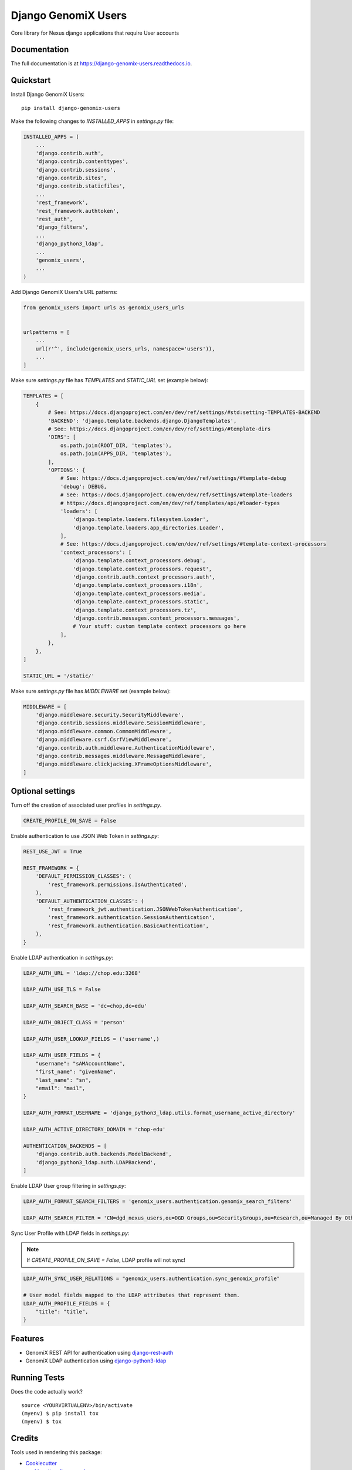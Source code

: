 =============================
Django GenomiX Users
=============================

.. image:: https://badge.fury.io/py/django-genomix-users.svg
    :target: https://badge.fury.io/py/django-genomix-users

.. image:: https://travis-ci.org/chopdgd/django-genomix-users.svg?branch=develop
    :target: https://travis-ci.org/chopdgd/django-genomix-users

.. image:: https://codecov.io/gh/chopdgd/django-genomix-users/branch/develop/graph/badge.svg
    :target: https://codecov.io/gh/chopdgd/django-genomix-users

.. image:: https://pyup.io/repos/github/chopdgd/django-genomix-users/shield.svg
     :target: https://pyup.io/repos/github/chopdgd/django-genomix-users/
     :alt: Updates

.. image:: https://pyup.io/repos/github/chopdgd/django-genomix-users/python-3-shield.svg
      :target: https://pyup.io/repos/github/chopdgd/django-genomix-users/
      :alt: Python 3

Core library for Nexus django applications that require User accounts

Documentation
-------------

The full documentation is at https://django-genomix-users.readthedocs.io.

Quickstart
----------

Install Django GenomiX Users::

    pip install django-genomix-users

Make the following changes to `INSTALLED_APPS` in `settings.py` file:

.. code-block:: python

    INSTALLED_APPS = (
        ...
        'django.contrib.auth',
        'django.contrib.contenttypes',
        'django.contrib.sessions',
        'django.contrib.sites',
        'django.contrib.staticfiles',
        ...
        'rest_framework',
        'rest_framework.authtoken',
        'rest_auth',
        'django_filters',
        ...
        'django_python3_ldap',
        ...
        'genomix_users',
        ...
    )

Add Django GenomiX Users's URL patterns:

.. code-block:: python

    from genomix_users import urls as genomix_users_urls


    urlpatterns = [
        ...
        url(r'^', include(genomix_users_urls, namespace='users')),
        ...
    ]

Make sure `settings.py` file has `TEMPLATES` and `STATIC_URL` set (example below):

.. code-block:: python

    TEMPLATES = [
        {
            # See: https://docs.djangoproject.com/en/dev/ref/settings/#std:setting-TEMPLATES-BACKEND
            'BACKEND': 'django.template.backends.django.DjangoTemplates',
            # See: https://docs.djangoproject.com/en/dev/ref/settings/#template-dirs
            'DIRS': [
                os.path.join(ROOT_DIR, 'templates'),
                os.path.join(APPS_DIR, 'templates'),
            ],
            'OPTIONS': {
                # See: https://docs.djangoproject.com/en/dev/ref/settings/#template-debug
                'debug': DEBUG,
                # See: https://docs.djangoproject.com/en/dev/ref/settings/#template-loaders
                # https://docs.djangoproject.com/en/dev/ref/templates/api/#loader-types
                'loaders': [
                    'django.template.loaders.filesystem.Loader',
                    'django.template.loaders.app_directories.Loader',
                ],
                # See: https://docs.djangoproject.com/en/dev/ref/settings/#template-context-processors
                'context_processors': [
                    'django.template.context_processors.debug',
                    'django.template.context_processors.request',
                    'django.contrib.auth.context_processors.auth',
                    'django.template.context_processors.i18n',
                    'django.template.context_processors.media',
                    'django.template.context_processors.static',
                    'django.template.context_processors.tz',
                    'django.contrib.messages.context_processors.messages',
                    # Your stuff: custom template context processors go here
                ],
            },
        },
    ]

    STATIC_URL = '/static/'

Make sure `settings.py` file has `MIDDLEWARE` set (example below):

.. code-block:: python

    MIDDLEWARE = [
        'django.middleware.security.SecurityMiddleware',
        'django.contrib.sessions.middleware.SessionMiddleware',
        'django.middleware.common.CommonMiddleware',
        'django.middleware.csrf.CsrfViewMiddleware',
        'django.contrib.auth.middleware.AuthenticationMiddleware',
        'django.contrib.messages.middleware.MessageMiddleware',
        'django.middleware.clickjacking.XFrameOptionsMiddleware',
    ]

Optional settings
-----------------

Turn off the creation of associated user profiles in `settings.py`.

.. code-block:: python

    CREATE_PROFILE_ON_SAVE = False

Enable authentication to use JSON Web Token in `settings.py`:

.. code-block:: python

    REST_USE_JWT = True

    REST_FRAMEWORK = {
        'DEFAULT_PERMISSION_CLASSES': (
            'rest_framework.permissions.IsAuthenticated',
        ),
        'DEFAULT_AUTHENTICATION_CLASSES': (
            'rest_framework_jwt.authentication.JSONWebTokenAuthentication',
            'rest_framework.authentication.SessionAuthentication',
            'rest_framework.authentication.BasicAuthentication',
        ),
    }

Enable LDAP authentication in `settings.py`:

.. code-block:: python

    LDAP_AUTH_URL = 'ldap://chop.edu:3268'

    LDAP_AUTH_USE_TLS = False

    LDAP_AUTH_SEARCH_BASE = 'dc=chop,dc=edu'

    LDAP_AUTH_OBJECT_CLASS = 'person'

    LDAP_AUTH_USER_LOOKUP_FIELDS = ('username',)

    LDAP_AUTH_USER_FIELDS = {
        "username": "sAMAccountName",
        "first_name": "givenName",
        "last_name": "sn",
        "email": "mail",
    }

    LDAP_AUTH_FORMAT_USERNAME = 'django_python3_ldap.utils.format_username_active_directory'

    LDAP_AUTH_ACTIVE_DIRECTORY_DOMAIN = 'chop-edu'

    AUTHENTICATION_BACKENDS = [
        'django.contrib.auth.backends.ModelBackend',
        'django_python3_ldap.auth.LDAPBackend',
    ]

Enable LDAP User group filtering in `settings.py`:

.. code-block:: python

    LDAP_AUTH_FORMAT_SEARCH_FILTERS = 'genomix_users.authentication.genomix_search_filters'

    LDAP_AUTH_SEARCH_FILTER = 'CN=dgd_nexus_users,ou=DGD Groups,ou=SecurityGroups,ou=Research,ou=Managed By Others,dc=chop,dc=edu'

Sync User Profile with LDAP fields in `settings.py`:

.. note:: If `CREATE_PROFILE_ON_SAVE = False`, LDAP profile will not sync!

.. code-block:: python

    LDAP_AUTH_SYNC_USER_RELATIONS = "genomix_users.authentication.sync_genomix_profile"

    # User model fields mapped to the LDAP attributes that represent them.
    LDAP_AUTH_PROFILE_FIELDS = {
        "title": "title",
    }

Features
--------

* GenomiX REST API for authentication using `django-rest-auth <https://github.com/Tivix/django-rest-auth>`_
* GenomiX LDAP authentication using `django-python3-ldap <https://github.com/etianen/django-python3-ldap>`_

Running Tests
-------------

Does the code actually work?

::

    source <YOURVIRTUALENV>/bin/activate
    (myenv) $ pip install tox
    (myenv) $ tox

Credits
-------

Tools used in rendering this package:

*  Cookiecutter_
*  `cookiecutter-djangopackage`_

.. _Cookiecutter: https://github.com/audreyr/cookiecutter
.. _`cookiecutter-djangopackage`: https://github.com/pydanny/cookiecutter-djangopackage




History
-------

0.1.0 (2017-12-03)
++++++++++++++++++

* First release on PyPI.
* Initial models and REST API.

0.2.0 (2017-12-11)
++++++++++++++++++

`Full Changelog <https://github.com/chopdgd/django-genomix-users/compare/v0.1.0...v0.2.0)>`_

* Added Profile.
* Added ability to sync profile from LDAP.

0.3.0 (2017-01-05)
++++++++++++++++++

`Full Changelog <https://github.com/chopdgd/django-genomix-users/compare/v0.2.0...v0.3.0)>`_

* Added REST API filters.

0.3.1 (2017-01-12)
++++++++++++++++++

`Full Changelog <https://github.com/chopdgd/django-genomix-users/compare/v0.3.0...v0.3.1)>`_

* Fixed route names for SimpleRouter

0.4.0 (2017-02-09)
++++++++++++++++++

`Full Changelog <https://github.com/chopdgd/django-genomix-users/compare/v0.3.1...v0.3.0)>`_

* Updated requirements to latest


